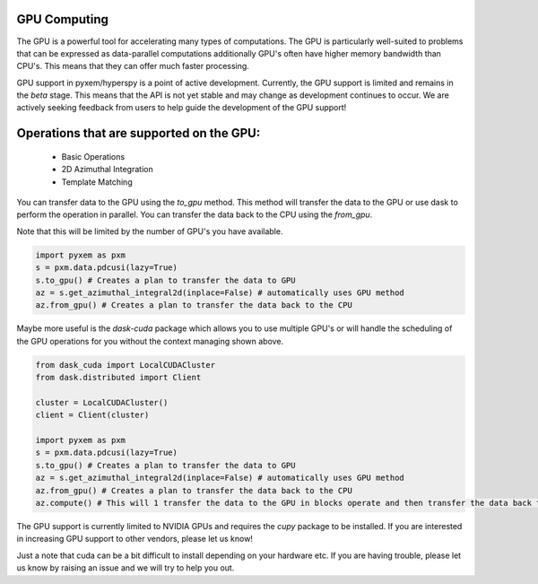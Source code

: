 GPU Computing
-------------

The GPU is a powerful tool for accelerating many types of computations.  The GPU is particularly well-suited
to problems that can be expressed as data-parallel computations additionally GPU's often have higher memory
bandwidth than CPU's.  This means that they can offer much faster processing.

GPU support in pyxem/hyperspy is a point of active development.  Currently, the GPU support is limited and
remains in the `beta` stage. This means that the API is not yet stable and may change as development continues
to occur.  We are actively seeking feedback from users to help guide the development of the GPU support!


Operations that are supported on the GPU:
------------------------------------------
 - Basic Operations
 - 2D Azimuthal Integration
 - Template Matching


You can transfer data to the GPU using the `to_gpu` method.  This method will transfer the data to the GPU
or use dask to perform the operation in parallel.  You can transfer the data back to the CPU using the `from_gpu`.

Note that this will be limited by the number of GPU's you have available.

.. code-block::

    import pyxem as pxm
    s = pxm.data.pdcusi(lazy=True)
    s.to_gpu() # Creates a plan to transfer the data to GPU
    az = s.get_azimuthal_integral2d(inplace=False) # automatically uses GPU method
    az.from_gpu() # Creates a plan to transfer the data back to the CPU



Maybe more useful is the `dask-cuda` package which allows you to use multiple GPU's or will handle the
scheduling of the GPU operations for you without the context managing shown above.

.. code-block::

    from dask_cuda import LocalCUDACluster
    from dask.distributed import Client

    cluster = LocalCUDACluster()
    client = Client(cluster)

    import pyxem as pxm
    s = pxm.data.pdcusi(lazy=True)
    s.to_gpu() # Creates a plan to transfer the data to GPU
    az = s.get_azimuthal_integral2d(inplace=False) # automatically uses GPU method
    az.from_gpu() # Creates a plan to transfer the data back to the CPU
    az.compute() # This will 1 transfer the data to the GPU in blocks operate and then transfer the data back to CPU


The GPU support is currently limited to NVIDIA GPUs and requires the `cupy` package to be installed. If
you are interested in increasing GPU support to other vendors, please let us know!

Just a note that cuda can be a bit difficult to install depending on your hardware etc.  If you are having
trouble, please let us know by raising an issue and we will try to help you out.
